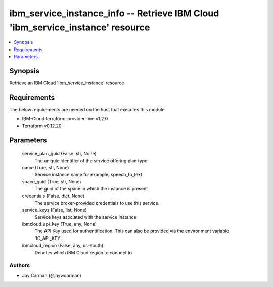 
ibm_service_instance_info -- Retrieve IBM Cloud 'ibm_service_instance' resource
===============================================================================

.. contents::
   :local:
   :depth: 1


Synopsis
--------

Retrieve an IBM Cloud 'ibm_service_instance' resource



Requirements
------------
The below requirements are needed on the host that executes this module.

- IBM-Cloud terraform-provider-ibm v1.2.0
- Terraform v0.12.20



Parameters
----------

  service_plan_guid (False, str, None)
    The uniquie identifier of the service offering plan type


  name (True, str, None)
    Service instance name for example, speech_to_text


  space_guid (True, str, None)
    The guid of the space in which the instance is present


  credentials (False, dict, None)
    The service broker-provided credentials to use this service.


  service_keys (False, list, None)
    Service keys asociated with the service instance


  ibmcloud_api_key (True, any, None)
    The API Key used for authentification. This can also be provided via the environment variable 'IC_API_KEY'.


  ibmcloud_region (False, any, us-south)
    Denotes which IBM Cloud region to connect to













Authors
~~~~~~~

- Jay Carman (@jaywcarman)


